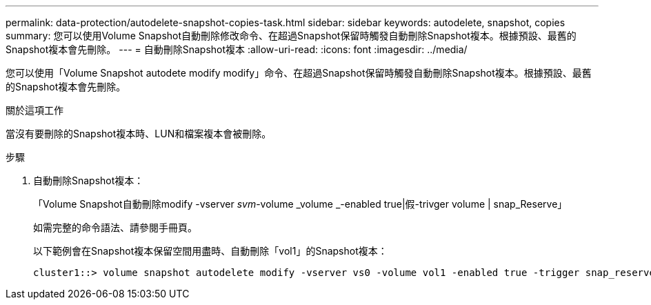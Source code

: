 ---
permalink: data-protection/autodelete-snapshot-copies-task.html 
sidebar: sidebar 
keywords: autodelete, snapshot, copies 
summary: 您可以使用Volume Snapshot自動刪除修改命令、在超過Snapshot保留時觸發自動刪除Snapshot複本。根據預設、最舊的Snapshot複本會先刪除。 
---
= 自動刪除Snapshot複本
:allow-uri-read: 
:icons: font
:imagesdir: ../media/


[role="lead"]
您可以使用「Volume Snapshot autodete modify modify」命令、在超過Snapshot保留時觸發自動刪除Snapshot複本。根據預設、最舊的Snapshot複本會先刪除。

.關於這項工作
當沒有要刪除的Snapshot複本時、LUN和檔案複本會被刪除。

.步驟
. 自動刪除Snapshot複本：
+
「Volume Snapshot自動刪除modify -vserver _svm_-volume _volume _-enabled true|假-trivger volume | snap_Reserve」

+
如需完整的命令語法、請參閱手冊頁。

+
以下範例會在Snapshot複本保留空間用盡時、自動刪除「vol1」的Snapshot複本：

+
[listing]
----
cluster1::> volume snapshot autodelete modify -vserver vs0 -volume vol1 -enabled true -trigger snap_reserve
----

